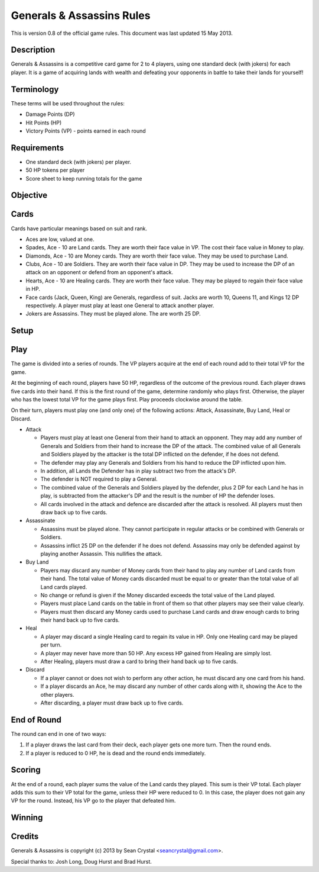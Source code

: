 ==========================
Generals & Assassins Rules
==========================

This is version 0.8 of the official game rules. This document was last updated 15 May 2013.

Description
===========
Generals & Assassins is a competitive card game for 2 to 4 players, using one standard deck (with jokers) for each player. It is a game of acquiring lands with wealth and defeating your opponents in battle to take their lands for yourself!

Terminology
===========
These terms will be used throughout the rules:

* Damage Points (DP) 
* Hit Points (HP)
* Victory Points (VP) - points earned in each round

Requirements
============
* One standard deck (with jokers) per player.
* 50 HP tokens per player
* Score sheet to keep running totals for the game

Objective
=========

Cards
=====
Cards have particular meanings based on suit and rank.

* Aces are low, valued at one.
* Spades, Ace - 10 are Land cards. They are worth their face value in VP. The cost their face value in Money to play.
* Diamonds, Ace - 10 are Money cards. They are worth their face value. They may be used to purchase Land.
* Clubs, Ace - 10 are Soldiers. They are worth their face value in DP. They may be used to increase the DP of an attack on an opponent or defend from an opponent's attack.
* Hearts, Ace - 10 are Healing cards. They are worth their face value. They may be played to regain their face value in HP.
* Face cards (Jack, Queen, King) are Generals, regardless of suit. Jacks are worth 10, Queens 11, and Kings 12 DP respectively. A player must play at least one General to attack another player.
* Jokers are Assassins. They must be played alone. The are worth 25 DP.

Setup
=====

Play
====
The game is divided into a series of rounds. The VP players acquire at the end of each round add to their total VP for the game.

At the beginning of each round, players have 50 HP, regardless of the outcome of the previous round. Each player draws five cards into their hand. If this is the first round of the game, determine randomly who plays first. Otherwise, the player who has the lowest total VP for the game plays first. Play proceeds clockwise around the table.

On their turn, players must play one (and only one) of the following actions: Attack, Assassinate, Buy Land, Heal or Discard.

* Attack

  - Players must play at least one General from their hand to attack an opponent. They may add any number of Generals and Soldiers from their hand to increase the DP of the attack. The combined value of all Generals and Soldiers played by the attacker is the total DP inflicted on the defender, if he does not defend.
  - The defender may play any Generals and Soldiers from his hand to reduce the DP inflicted upon him. 
  - In addition, all Lands the Defender has in play subtract two from the attack's DP.
  - The defender is NOT required to play a General.
  - The combined value of the Generals and Soldiers played by the defender, plus 2 DP for each Land he has in play, is subtracted from the attacker's DP and the result is the number of HP the defender loses.
  - All cards involved in the attack and defence are discarded after the attack is resolved. All players must then draw back up to five cards.

* Assassinate

  - Assassins must be played alone. They cannot participate in regular attacks or be combined with Generals or Soldiers. 
  - Assassins inflict 25 DP on the defender if he does not defend. Assassins may only be defended against by playing another Assassin. This nullifies the attack. 

* Buy Land

  - Players may discard any number of Money cards from their hand to play any number of Land cards from their hand. The total value of Money cards discarded must be equal to or greater than the total value of all Land cards played. 
  - No change or refund is given if the Money discarded exceeds the total value of the Land played.
  - Players must place Land cards on the table in front of them so that other players may see their value clearly.
  - Players must then discard any Money cards used to purchase Land cards and draw enough cards to bring their hand back up to five cards.

* Heal

  - A player may discard a single Healing card to regain its value in HP. Only one Healing card may be played per turn.
  - A player may never have more than 50 HP. Any excess HP gained from Healing are simply lost. 
  - After Healing, players must draw a card to bring their hand back up to five cards.

* Discard

  - If a player cannot or does not wish to perform any other action, he must discard any one card from his hand. 
  - If a player discards an Ace, he may discard any number of other cards along with it, showing the Ace to the other players.
  - After discarding, a player must draw back up to five cards.

End of Round
============
The round can end in one of two ways:

1. If a player draws the last card from their deck, each player gets one more turn. Then the round ends.
2. If a player is reduced to 0 HP, he is dead and the round ends immediately.

Scoring
=======
At the end of a round, each player sums the value of the Land cards they played. This sum is their VP total. Each player adds this sum to their VP total for the game, unless their HP were reduced to 0. In this case, the player does not gain any VP for the round. Instead, his VP go to the player that defeated him.

Winning
=======


Credits
=======
Generals & Assassins is copyright (c) 2013 by Sean Crystal <seancrystal@gmail.com>.

Special thanks to: Josh Long, Doug Hurst and Brad Hurst.

